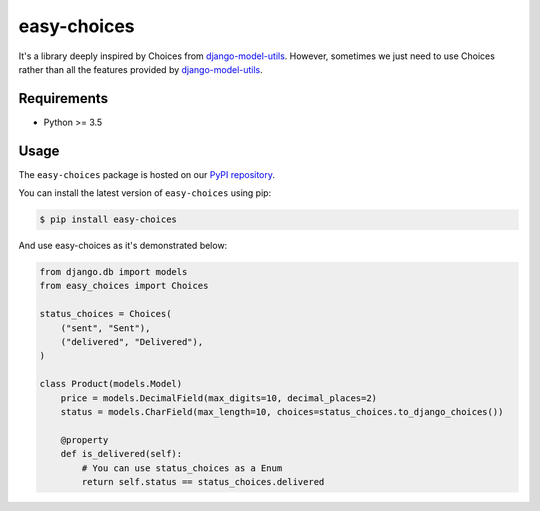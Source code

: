 easy-choices
=============

.. image:: https://circleci.com/gh/olist/easy-choices.svg?style=shield
    :target: https://circleci.com/gh/olist/easy-choices


It's a library deeply inspired by Choices from `django-model-utils`_.
However, sometimes we just need to use Choices rather than all the features provided by `django-model-utils`_.

.. _django-model-utils: https://django-model-utils.readthedocs.io/


Requirements
------------

* Python >= 3.5


Usage
-----

The ``easy-choices`` package is hosted on our `PyPI repository`_.

.. _PyPI repository: https://pypi.org/user/olist/

You can install the latest version of ``easy-choices`` using pip:

.. code-block:: bash

   $ pip install easy-choices


And use easy-choices as it's demonstrated below:


.. code-block:: python

    from django.db import models
    from easy_choices import Choices

    status_choices = Choices(
        ("sent", "Sent"),
        ("delivered", "Delivered"),
    )

    class Product(models.Model)
        price = models.DecimalField(max_digits=10, decimal_places=2)
        status = models.CharField(max_length=10, choices=status_choices.to_django_choices())

        @property
        def is_delivered(self):
            # You can use status_choices as a Enum
            return self.status == status_choices.delivered
